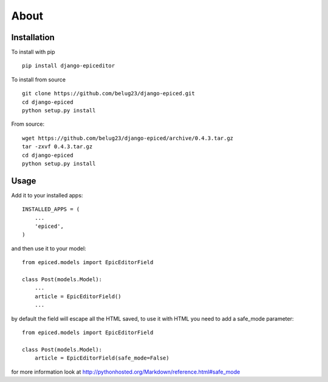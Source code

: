 .. _about:

About
=====

Installation
------------

To install with pip ::

    pip install django-epiceditor

To install from source ::

    git clone https://github.com/belug23/django-epiced.git
    cd django-epiced
    python setup.py install

From source::

    wget https://github.com/belug23/django-epiced/archive/0.4.3.tar.gz
    tar -zxvf 0.4.3.tar.gz
    cd django-epiced
    python setup.py install

Usage
-----

Add it to your installed apps::

    INSTALLED_APPS = (
        ...
        'epiced',
    )

and then use it to your model::

    from epiced.models import EpicEditorField

    class Post(models.Model):
        ...
        article = EpicEditorField()
        ...

by default the field will escape all the HTML saved, to use it with HTML
you need to add a safe_mode parameter::

    from epiced.models import EpicEditorField

    class Post(models.Model):
        article = EpicEditorField(safe_mode=False)

for more information look at http://pythonhosted.org/Markdown/reference.html#safe_mode
